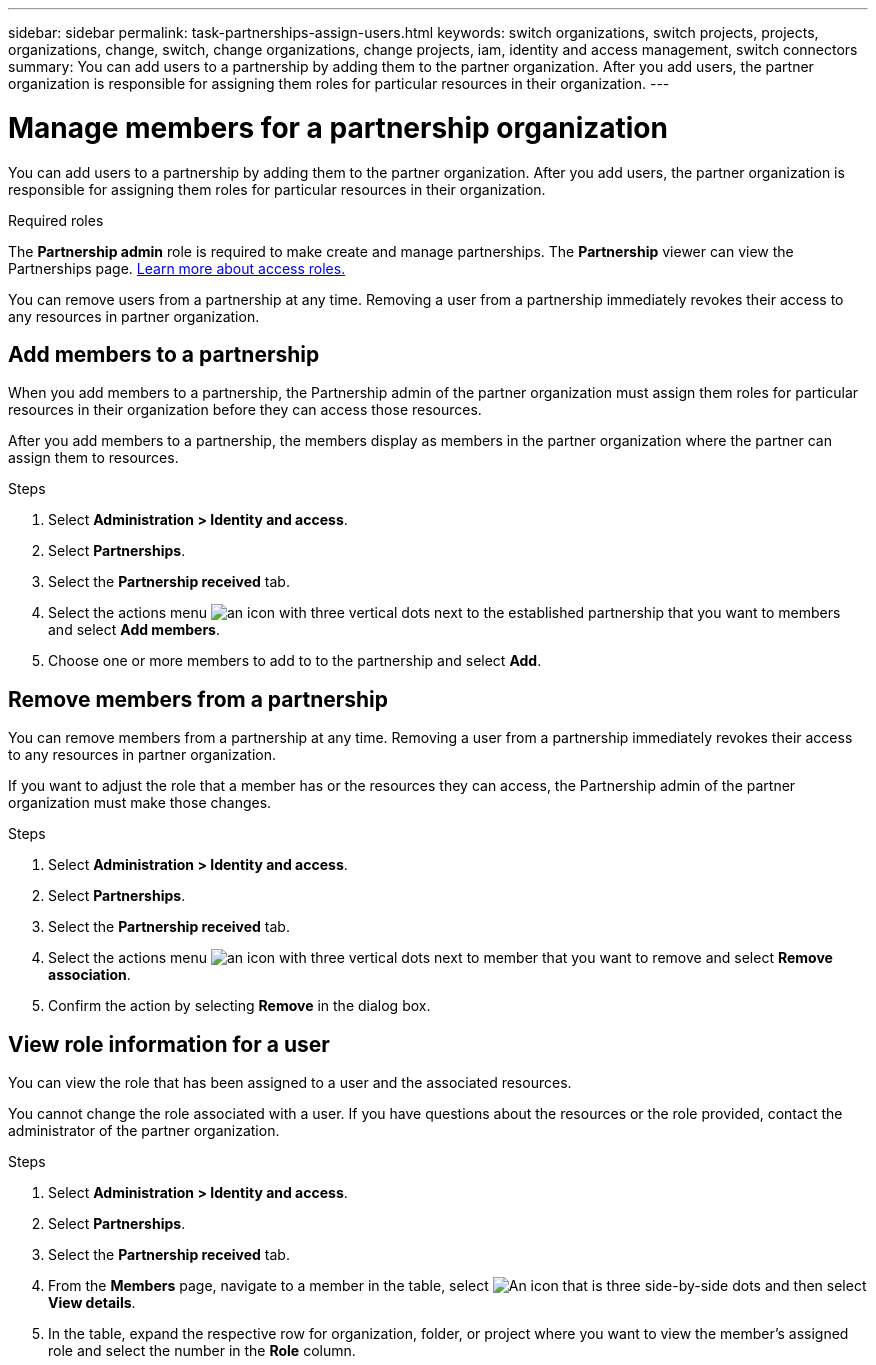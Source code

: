 ---
sidebar: sidebar
permalink: task-partnerships-assign-users.html
keywords: switch organizations, switch projects, projects, organizations, change, switch, change organizations, change projects, iam, identity and access management, switch connectors
summary: You can add users to a partnership by adding them to the partner organization. After you add users, the partner organization is responsible for assigning them roles for particular resources in their organization.
---

= Manage members for a partnership organization
:hardbreaks:
:nofooter:
:icons: font
:linkattrs:
:imagesdir: ./media/

[.lead]
You can add users to a partnership by adding them to the partner organization. After you add users, the partner organization is responsible for assigning them roles for particular resources in their organization.

.Required roles
The *Partnership admin* role is required to make create and manage partnerships. The *Partnership* viewer can view the Partnerships page.  link:reference-iam-predefined-roles.html[Learn more about access roles.]

You can remove users from a partnership at any time. Removing a user from a partnership immediately revokes their access to any resources in partner organization.

== Add members to a partnership
When you add members to a partnership, the Partnership admin of the partner organization must assign them roles for particular resources in their organization before they can access those resources.

After you add members to a partnership, the members display as members in the partner organization where the partner can assign them to resources.

.Steps

. Select *Administration > Identity and access*.

. Select *Partnerships*.

. Select the *Partnership received* tab.

. Select the actions menu image:icon-action.png[an icon with three vertical dots] next to the established partnership that you want to members and select *Add members*.

. Choose one or more members to add to to the partnership and select *Add*.

== Remove members from a partnership

You can remove members from a partnership at any time. Removing a user from a partnership immediately revokes their access to any resources in partner organization.

If you want to adjust the role that a member has or the resources they can access, the Partnership admin of the partner organization must make those changes.

.Steps

. Select *Administration > Identity and access*.

. Select *Partnerships*.

. Select the *Partnership received* tab.

. Select the actions menu image:icon-action.png[an icon with three vertical dots] next to member that you want to remove and select *Remove association*.

. Confirm the action by selecting *Remove* in the dialog box.

== View role information for a user
You can view the role that has been assigned to a user and the associated resources.

You cannot change the role associated with a user. If you have questions about the resources or the role provided, contact the administrator of the partner organization.

.Steps

. Select *Administration > Identity and access*.

. Select *Partnerships*.

. Select the *Partnership received* tab.

. From the *Members* page, navigate to a member in the table, select image:icon-action.png["An icon that is three side-by-side dots"] and then select *View details*.

. In the table, expand the respective row for organization, folder, or project where you want to view the member's assigned role and select the number in the *Role* column.



